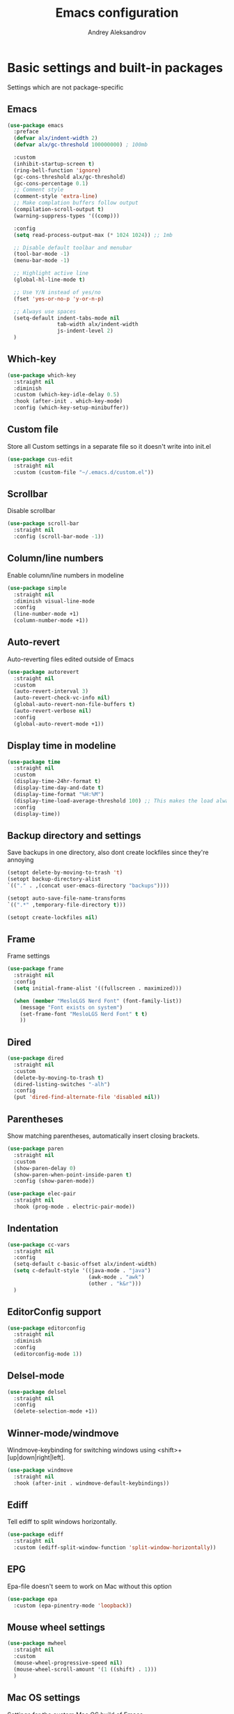 #+TITLE: Emacs configuration
#+AUTHOR: Andrey Aleksandrov
#+OPTIONS: num:nil toc:nil html-postamble:nil

* Basic settings and built-in packages
Settings which are not package-specific
** Emacs
#+BEGIN_SRC emacs-lisp
  (use-package emacs
    :preface
    (defvar alx/indent-width 2)
    (defvar alx/gc-threshold 100000000) ; 100mb

    :custom
    (inhibit-startup-screen t)
    (ring-bell-function 'ignore)
    (gc-cons-threshold alx/gc-threshold)
    (gc-cons-percentage 0.1)
    ;; Comment style
    (comment-style 'extra-line)
    ;; Make complation buffers follow output
    (compilation-scroll-output t)
    (warning-suppress-types '((comp)))

    :config
    (setq read-process-output-max (* 1024 1024)) ;; 1mb

    ;; Disable default toolbar and menubar
    (tool-bar-mode -1)
    (menu-bar-mode -1)

    ;; Highlight active line
    (global-hl-line-mode t)

    ;; Use Y/N instead of yes/no
    (fset 'yes-or-no-p 'y-or-n-p)

    ;; Always use spaces
    (setq-default indent-tabs-mode nil
                  tab-width alx/indent-width
                  js-indent-level 2)
    )
#+END_SRC
** Which-key
#+BEGIN_SRC emacs-lisp
  (use-package which-key
    :straight nil
    :diminish
    :custom (which-key-idle-delay 0.5)
    :hook (after-init . which-key-mode)
    :config (which-key-setup-minibuffer))
#+END_SRC
** Custom file
Store all Custom settings in a separate file so it doesn't write into init.el
#+BEGIN_SRC emacs-lisp
  (use-package cus-edit
    :straight nil
    :custom (custom-file "~/.emacs.d/custom.el"))
#+END_SRC
** Scrollbar
Disable scrollbar
#+BEGIN_SRC emacs-lisp
  (use-package scroll-bar
    :straight nil
    :config (scroll-bar-mode -1))
#+END_SRC
** Column/line numbers
Enable column/line numbers in modeline
#+BEGIN_SRC emacs-lisp
  (use-package simple
    :straight nil
    :diminish visual-line-mode
    :config
    (line-number-mode +1)
    (column-number-mode +1))
#+END_SRC
** Auto-revert
Auto-reverting files edited outside of Emacs
#+BEGIN_SRC emacs-lisp
  (use-package autorevert
    :straight nil
    :custom
    (auto-revert-interval 3)
    (auto-revert-check-vc-info nil)
    (global-auto-revert-non-file-buffers t)
    (auto-revert-verbose nil)
    :config
    (global-auto-revert-mode +1))
#+END_SRC
** Display time in modeline
#+BEGIN_SRC emacs-lisp
  (use-package time
    :straight nil
    :custom
    (display-time-24hr-format t)
    (display-time-day-and-date t)
    (display-time-format "%H:%M")
    (display-time-load-average-threshold 100) ;; This makes the load always hidden
    :config
    (display-time))
#+END_SRC
** Backup directory and settings
Save backups in one directory, also dont create lockfiles since they're annoying
#+BEGIN_SRC emacs-lisp
  (setopt delete-by-moving-to-trash 't)
  (setopt backup-directory-alist
  `(("." . ,(concat user-emacs-directory "backups"))))

  (setopt auto-save-file-name-transforms
  `((".*" ,temporary-file-directory t)))

  (setopt create-lockfiles nil)
#+END_SRC
** Frame
Frame settings
#+BEGIN_SRC emacs-lisp
  (use-package frame
    :straight nil
    :config
    (setq initial-frame-alist '((fullscreen . maximized)))

    (when (member "MesloLGS Nerd Font" (font-family-list))
      (message "Font exists on system")
      (set-frame-font "MesloLGS Nerd Font" t t)
      ))
#+END_SRC
** Dired
#+BEGIN_SRC emacs-lisp
  (use-package dired
    :straight nil
    :custom
    (delete-by-moving-to-trash t)
    (dired-listing-switches "-alh")
    :config
    (put 'dired-find-alternate-file 'disabled nil))
#+END_SRC
** Parentheses
Show matching parentheses, automatically insert closing brackets.
#+BEGIN_SRC emacs-lisp
  (use-package paren
    :straight nil
    :custom
    (show-paren-delay 0)
    (show-paren-when-point-inside-paren t)
    :config (show-paren-mode))

  (use-package elec-pair
    :straight nil
    :hook (prog-mode . electric-pair-mode))
#+END_SRC
** Indentation
#+BEGIN_SRC emacs-lisp
  (use-package cc-vars
    :straight nil
    :config
    (setq-default c-basic-offset alx/indent-width)
    (setq c-default-style '((java-mode . "java")
                            (awk-mode . "awk")
                            (other . "k&r")))
    )
#+END_SRC
** EditorConfig support
#+BEGIN_SRC emacs-lisp
  (use-package editorconfig
    :straight nil
    :diminish
    :config
    (editorconfig-mode 1))
 #+END_SRC
** Delsel-mode
#+BEGIN_SRC emacs-lisp
  (use-package delsel
    :straight nil
    :config
    (delete-selection-mode +1))
#+END_SRC
** Winner-mode/windmove
Windmove-keybinding for switching windows using <shift>+[up|down|right|left].
#+BEGIN_SRC emacs-lisp
  (use-package windmove
    :straight nil
    :hook (after-init . windmove-default-keybindings))
#+END_SRC
** Ediff
Tell ediff to split windows horizontally.
#+BEGIN_SRC emacs-lisp
  (use-package ediff
    :straight nil
    :custom (ediff-split-window-function 'split-window-horizontally))
#+END_SRC
** EPG
Epa-file doesn't seem to work on Mac without this option
#+BEGIN_SRC emacs-lisp
  (use-package epa
    :custom (epa-pinentry-mode 'loopback))
#+END_SRC
** Mouse wheel settings
#+BEGIN_SRC emacs-lisp
  (use-package mwheel
    :straight nil
    :custom
    (mouse-wheel-progressive-speed nil)
    (mouse-wheel-scroll-amount '(1 ((shift) . 1)))
    )
#+END_SRC
** Mac OS settings
Settings for the custom Mac OS build of Emacs.
#+BEGIN_SRC emacs-lisp
  (setopt ns-use-srgb-colorspace nil)

  (setopt mac-option-modifier 'meta)
  (setopt mac-command-modifier 'super)
#+END_SRC
* Packages
** Evil-mode
*** Use evil-mode
#+BEGIN_SRC emacs-lisp
  (use-package evil
    :custom
    (evil-want-abbrev-expand-on-insert-exit nil)
    (evil-want-C-i-jump nil)
    (evil-want-keybinding nil)
    (evil-search-module 'isearch)
    (evil-ex-search-vim-style-regexp t)
    :hook (after-init . evil-mode)
    :config
    (define-key evil-motion-state-map (kbd "TAB") nil)
    (add-to-list 'evil-emacs-state-modes 'magit-mode)
    (add-to-list 'evil-emacs-state-modes 'magit-blame-mode)
    (add-to-list 'evil-emacs-state-modes 'xref--xref-buffer-mode)
    (add-to-list 'evil-emacs-state-modes 'lsp-ui-imenu-mode))

  (use-package evil-surround
    :after evil
    :hook (evil-mode . global-evil-surround-mode))

  (use-package evil-collection
    :after evil
    :diminish evil-collection-unimpaired-mode
    :config
    (evil-collection-init '(dired)))

  (use-package evil-matchit
    :after evil
    :hook (evil-mode . global-evil-matchit-mode))
#+END_SRC
** Visual
Packages and settings providing visual customization to Emacs
*** Theme
#+BEGIN_SRC emacs-lisp
  (use-package doom-themes
   :config
   (load-theme 'doom-nord-light t))
#+END_SRC
*** Modeline
Using doom-modeline, it's pretty and just works.
#+BEGIN_SRC emacs-lisp
  (use-package doom-modeline
    :config
    (doom-modeline-def-modeline 'alx-custom
      '(eldoc bar workspace-name window-number modals matches follow buffer-info remote-host buffer-position word-count parrot selection-info)
      '(compilation objed-state misc-info persp-name battery grip irc mu4e gnus github debug repl lsp minor-modes input-method indent-info buffer-encoding major-mode process check time))

    (add-hook 'doom-modeline-mode-hook
              (lambda ()
                (doom-modeline-set-modeline 'alx-custom 'default)))
    (doom-modeline-mode))
#+END_SRC
*** Highlighting
Beacon provides visual feedback highlighting the point after the user performs any kind of jump (switching buffers, jumping pages in a file etc.)
#+BEGIN_SRC emacs-lisp
  (use-package beacon
    :diminish
    :hook (after-init . beacon-mode))

  (use-package dimmer
    :custom
    (dimmer-fraction 0.4)
    :hook (after-init . dimmer-mode)
    :config
    (dimmer-configure-posframe)
    (dimmer-configure-magit)
    (dimmer-configure-which-key))

  (use-package solaire-mode
    :hook (after-init . solaire-global-mode))
#+END_SRC
*** Indent guides
Minor mode for highlighting indentation levels.
#+BEGIN_SRC emacs-lisp
  (use-package highlight-indent-guides
    :custom (highlight-indent-guides-method 'character))
#+END_SRC
*** Icons
#+BEGIN_SRC emacs-lisp
  (use-package all-the-icons)
  (use-package all-the-icons-ivy
    :hook (after-init . all-the-icons-ivy-setup))
  (use-package all-the-icons-dired
    :hook (dired-mode . all-the-icons-dired-mode))
#+END_SRC
*** Window sizing
#+BEGIN_SRC emacs-lisp
  (use-package golden-ratio
    :hook (after-init . golden-ratio-mode))

  (use-package spacious-padding
    :hook (after-init . spacious-padding-mode))
#+END_SRC
** Startup dashboard
#+BEGIN_SRC emacs-lisp
  (use-package dashboard
    :custom
    (dashboard-banner-logo-title "Welcome back!")
    (dashboard-startup-banner 'logo)
    (dashboard-items '((recents  . 5)
                       (projects . 5)))
    :config
    (dashboard-setup-startup-hook))
#+END_SRC
** Ivy
#+BEGIN_SRC emacs-lisp
  (use-package counsel
    :diminish
    :hook (ivy-mode . counsel-mode))

  (use-package counsel-projectile
    :demand ;; load this right away, it needs to be loaded BEFORE `persp-projectile`
    :config (counsel-projectile-mode))

  (use-package ivy
    :diminish
    :hook (after-init . ivy-mode)
    :bind (:map ivy-minibuffer-map
                ("RET" . ivy-alt-done)
                ("<escape>" . minibuffer-keyboard-quit))
    :custom
    (ivy-use-virtual-buffers t)
    (ivy-count-format "(%d/%d) ")
    (ivy-initial-inputs-alist nil)
    :config
    (setq ivy-re-builders-alist '((t . ivy--regex-plus))))

  (use-package ivy-rich
    :preface
    (defun ivy-rich-switch-buffer-icon (candidate)
      (with-current-buffer
          (get-buffer candidate)
        (all-the-icons-icon-for-mode major-mode)))
    :init
    (setq ivy-rich-display-transformers-list ; max column width sum = (ivy-poframe-width - 1)
          '(ivy-switch-buffer
            (:columns
             ((ivy-rich-switch-buffer-icon (:width 2))
              (ivy-rich-candidate (:width 80))
              (ivy-rich-switch-buffer-project (:width 40 :face success))
              (ivy-rich-switch-buffer-major-mode (:width 40 :face warning)))
             :predicate
             (lambda (cand) (get-buffer cand)))
            counsel-M-x
            (:columns
             ((counsel-M-x-transformer (:width 55))
              (ivy-rich-counsel-function-docstring (:width 154 :face font-lock-doc-face))))))
    :config
    (ivy-rich-mode +1)
    (setcdr (assq t ivy-format-functions-alist) #'ivy-format-function-line))

  (use-package ivy-xref
    :custom (xref-show-definitions-function #'ivy-xref-show-defs))

  (use-package swiper
    :after ivy
    :custom
    (swiper-action-recenter t)
    (swiper-goto-start-of-match t))

  (use-package ivy-posframe
    :after ivy
    :diminish
    :custom-face
    (ivy-posframe-border ((t (:background "#000000"))))
    :custom
    (ivy-posframe-display-functions-alist '((t . ivy-posframe-display-at-frame-center)))
    (ivy-posframe-parameters '((left-fringe . 8)
                               (right-fringe . 8)))
    (ivy-posframe-height-alist '((t . 40)))
    (ivy-posframe-width 200)
    (ivy-posframe-min-height 40)
    (ivy-posframe-height 40)
    :hook (ivy-mode . ivy-posframe-mode))
#+END_SRC
** Prescient
#+BEGIN_SRC emacs-lisp
  (use-package prescient
    :custom
    (prescient-filter-method '(literal regexp initialism fuzzy))
    :hook (after-init . prescient-persist-mode))

  (use-package ivy-prescient
    :after (prescient ivy)
    :hook (ivy-mode . ivy-prescient-mode)
    :custom
    (ivy-prescient-retain-classic-highlighting t))

  (use-package company-prescient
    :after (prescient company)
    :hook (company-mode . company-prescient-mode))
#+END_SRC
** Utilities
#+BEGIN_SRC emacs-lisp
  (use-package exec-path-from-shell
    :config
    (when (memq window-system '(mac ns x))
      (exec-path-from-shell-initialize)))

  (use-package wgrep
    :diminish)
#+END_SRC
** Magit
#+BEGIN_SRC emacs-lisp
  (use-package magit
    :config
    (add-hook 'with-editor-mode-hook #'evil-insert-state)
    (transient-append-suffix 'magit-commit "-A"
      '("-N" "Don't sign with GPG" "--no-gpg-sign")))

  (use-package transient-posframe
    :hook (after-init . transient-posframe-mode))

  (use-package browse-at-remote)
#+END_SRC
** Navigation
These packages provide various ways to navigate between buffers, windows and frames.
Basically, these are used to change what's on my screen at any given time.
#+BEGIN_SRC emacs-lisp
  (use-package projectile
    :diminish
    :bind-keymap ("C-c p" . projectile-command-map)
    :custom
    (projectile-sort-order 'recentf)
    (projectile-indexing-method 'hybrid)
    (projectile-completion-system 'ivy)
    :hook (after-init . projectile-mode))

  (use-package treemacs)

  (use-package perspective
    :demand t
    :custom
    (persp-suppress-no-prefix-key-warning t)
    (persp-modestring-short t)
    :config
    (unless (equal persp-mode t)
      (persp-mode)))

  (use-package persp-projectile :after (counsel-projectile))
#+END_SRC
** Key bindings (general.el)
General.el for easily remapping keybindings
#+BEGIN_SRC emacs-lisp
  (use-package general
    :demand
    :config
    (general-define-key
     :states '(normal visual motion insert emacs)
     :prefix "SPC"
     :non-normal-prefix "M-SPC"
     :keymaps 'override
     "SPC" '(counsel-M-x :which-key "Extended command")
     "R" '(ivy-resume :which-key "Resume ivy session")
     "e" '(ellama :which-key "Ellama")

     ;; File actions
     "f" '(:ignore t :which-key "Files")
     "ff" '(counsel-find-file :which-key "Find file")
     "fp" '(projectile-find-file :which-key "File file in project")
     "fs" '(save-buffer :which-key "Save buffer")
     "fS" '(save-some-buffers :which-key "Save all buffers")

     ;; Dired actions
     "d" '(:ignore t :which-key "Dired")
     "dd" '(dired :which-key "Open dired")
     "dj" '(dired-jump :which-key "Dired jump")

     ;; Projectile actions
     "p" '(:ignore t :which-key "Projectile")
     "pp" '(projectile-switch-project :which-key "Switch project")
     "pf" '(projectile-find-file :which-key "Find file in project")
     "pd" '(projectile-find-dir :which-key "Open directory in project")
     "pK" '(projectile-kill-buffers :which-key "Kill project buffers")
     "pss" '(projectile-ag :which-key "Search in project (ag)")
     "psr" '(projectile-ripgrep :which-key "Search in project (ripgrep)")
     "psg" '(projectile-grep :which-key "Search in project (grep)")

     ;; Search actions
     "s" '(:ignore t :which-key "Search")
     "ss" '(swiper :which-key "Swiper (ivy)")

     ;; Git actions
     "g" '(:ignore t :which-key "Git")
     "gl" '(browse-at-remote :which-key "Browse at remote")
     "gs" '(magit-status :which-key "Magit status")
     "gb" '(magit-blame :which-key "Magit blame")
     "gmn" '(smerge-next :which-key "SMerge: Next")
     "gmp" '(smerge-prev :which-key "SMerge: Prev")
     "gmU" '(smerge-keep-upper :which-key "SMerge: Keep upper")
     "gmL" '(smerge-keep-lower :which-key "SMerge: Keep lower")
     "gmA" '(smerge-keep-all :which-key "SMerge: Keep all")

     ;; Buffer actions
     "b" '(:ignore t :which-key "Buffers")
     "bb" '(persp-ivy-switch-buffer :which-key "Buffer list (perspective)")
     "bB" '(ivy-switch-buffer :which-key "Buffer list (all)")
     "bk" '(kill-buffer :which-key "Kill buffer")
     "bc" '(whitespace-cleanup :which-key "Whitespace cleanup")
     "bs" '(scratch-buffer :which-key "Open scratch buffer")

     ;; Window actions
     "w" '(:ignore t :which-key "Windows")
     "wk" '(delete-window :which-key "Close window")
     "wr" '(split-window-right :which-key "Split window right")
     "wd" '(split-window-below :which-key "Split window down")
     "wb" '(balance-windows :which-key "Balance windows")

     ;; Toggles and other adjustments
     "t" '(:ignore t :which-key "Settings")
     "tw" '(global-whitespace-mode :which-key "Toggle whitespace-mode")
     "tf" '(global-text-scale-adjust :which-key "Adjust text size")
     "tg" '(highlight-indent-guides-mode :which-key "Indent guides")
     "tl" '(global-display-line-numbers-mode :which-key "Toggle line numbers")
     "tL" '(alx/toggle-line-number-type :which-key "Toggle line numbering style")
     "td" '(dimmer-mode :which-key "Dimmer-mode")

     "q" '(:ignore t :which-key "Perspective")
     "qn" '(persp-next :which-key "Next perspective")
     "qp" '(persp-prev :which-key "Prev. perspective")
     "qs" '(persp-switch :which-key "Switch perspective")
     "qk" '(persp-kill :which-key "Kill perspective")

     ;; Xref
     "x" '(:ignore t :which-key "Xref")
     "xd" '(xref-find-definitions :which-key "Find definitions")
     "xD" '(xref-find-definitions-other-window :which-key "Find definitions (other window)")
     "xr" '(xref-find-references :which-key "Find references")
     "xR" '(lsp-treemacs-references :which-key "Show reference tree")
     "xI" '(lsp-treemacs-implementations :which-key "Show implementation tree")

     ;; LSP
     "l" '(:ignore t :which-key "LSP")
     "ls" '(lsp-ivy-workspace-symbol :which-key "Find symbol")
     "lS" '(lsp-ivy-global-workspace-symbol :which-key "Find symbol (global)")
     "lc" '(lsp-execute-code-action :which-key "Code action")
     "li" '(lsp-ui-imenu :which-key "Open imenu side window")
     "ld" '(lsp-ui-doc-glance :which-key "Glance at docs")
     ))
#+END_SRC
** Editing
#+BEGIN_SRC emacs-lisp
  (use-package evil-nerd-commenter
    :hook (after-init . evilnc-default-hotkeys))

  (use-package anzu
    :diminish
    :hook (after-init . global-anzu-mode))
#+END_SRC
** LSP
Language Server Protocol support for various languages.
#+BEGIN_SRC emacs-lisp
  (use-package lsp-mode
    :hook ((java-mode
            python-ts-mode
            js-mode
            typescript-ts-mode
            web-mode
            rust-ts-mode
            go-mode
            csharp-ts-mode
            terraform-mode
            ) . lsp)
    :commands lsp
    :custom
    (lsp-enable-links t)
    (lsp-prefer-flymake nil)
    (lsp-keep-workspace-alive nil)
    (lsp-terraform-ls-prefill-required-fields t))

  (use-package lsp-ivy)

  (use-package lsp-treemacs
    :after treemacs)

  (use-package lsp-ui
    :after lsp-mode
    :custom
    (lsp-ui-doc-delay 0.5)
    (lsp-ui-sideline-enable nil))
#+END_SRC
** Autocomplete
#+BEGIN_SRC emacs-lisp
  (use-package company
    :bind ("<backtab>" . company-complete)
    :diminish
    :custom
    (company-minimum-prefix-length 1)
    (company-idle-delay 0.0)
    :hook (prog-mode . company-mode))
#+END_SRC
** Flycheck
#+BEGIN_SRC emacs-lisp
  (use-package flycheck
    :diminish
    :custom (flycheck-auto-display-errors-after-checking nil)
    :hook (prog-mode . flycheck-mode))

  (use-package flycheck-posframe
    :diminish
    :hook (flycheck-mode . flycheck-posframe-mode)
    :config
    (flycheck-posframe-configure-pretty-defaults)
    :custom
    (flycheck-posframe-border-use-error-face 't)
    (flycheck-posframe-border-width 1)
    (flycheck-posframe-position 'window-top-right-corner))
#+END_SRC
** Programming
*** Language support
Various packages providing modes for specific programming (and markup) languages
#+BEGIN_SRC emacs-lisp
  (use-package python
    :straight nil
    :custom (python-indent-offset alx/indent-width))

  (use-package python-black
    :after python
    :hook (python-ts-mode . python-black-on-save-mode))

  (use-package web-mode
    :after flycheck
    :config
    (flycheck-add-mode 'javascript-eslint 'web-mode))

  (use-package js
    :straight nil
    :custom (js-indent-level alx/indent-width))

  (use-package css-mode
    :straight nil
    :custom (css-indent-offset alx/indent-width))

  (use-package typescript-ts-mode
    :straight nil)

  (use-package json-ts-mode
    :straight nil)

  (use-package go-mode)

  (use-package yaml-mode
    :mode ("\\.yml\\'" .  yaml-mode))

  (use-package dockerfile-ts-mode
    :straight nil
    :mode ("Dockerfile\\'" . dockerfile-ts-mode))

  (use-package terraform-mode
    :hook (terraform-mode . terraform-format-on-save-mode))
#+END_SRC
*** Tree-sitter
Emacs 29 introduced native treesitter support
#+begin_src emacs-lisp
  (use-package treesit-auto
    :custom
    (treesit-auto-install 'prompt)
    :hook (after-init . global-treesit-auto-mode)
    :config
    (delete 'yaml treesit-auto-langs)) ;; Yaml-ts-mode is bad.
#+end_src
** Prettier integration
#+BEGIN_SRC emacs-lisp
  (use-package add-node-modules-path
    :hook ((web-mode typescript-ts-mode js-ts-mode) . add-node-modules-path))

  (use-package prettier-js
    :diminish
    :hook ((web-mode typescript-ts-mode js-ts-mode) . prettier-js-mode))
#+END_SRC
** Org-mode and other stuff
*** Org-mode
#+BEGIN_SRC emacs-lisp
  (use-package org
    :diminish org-indent-mode
    :hook ((org-mode . visual-line-mode)
           (org-mode . org-indent-mode))
    :custom
    (org-log-done 'time)
    (org-ellipsis "⤵")
    (org-src-window-setup 'current-window)
    :config
    (add-to-list 'org-modules 'org-tempo))

  (use-package org-bullets
    :hook (org-mode . org-bullets-mode))
#+END_SRC
** Keyfreq
I want to use `keyfreq` to identify which commands I use the most, so I can assign keybinds to common commands.
#+BEGIN_SRC emacs-lisp
  (use-package keyfreq
    :config
    (keyfreq-mode 1)
    (keyfreq-autosave-mode 1))
#+END_SRC
** Diminish mode
#+BEGIN_SRC emacs-lisp
  (use-package diminish
    :demand t)
#+END_SRC
** AI
#+BEGIN_SRC emacs-lisp
  (use-package ellama
    ;; send last message in chat buffer with C-c C-c
    :hook (org-ctrl-c-ctrl-c-final . ellama-chat-send-last-message)
    :custom
    (ellama-auto-scroll t)
    ;; Dont show ellama context in header line in all buffers
    (ellama-context-header-line-global-mode nil)
    ;; Dont show ellama session id in header line in all buffers
    (ellama-session-header-line-global-mode nil))
#+END_SRC

* Custom functions
#+BEGIN_SRC emacs-lisp
  (defun alx/reload-config ()
    "Evaluate init.el file."
    (interactive)
    (load user-init-file)
    )

  (defun alx/toggle-line-number-type ()
    (interactive)
    (if (eq display-line-numbers-type 'relative)
        (setopt display-line-numbers-type 't)
      (setopt display-line-numbers-type 'relative)
      )
    (message (format "Line number type is now: %s" display-line-numbers-type))
    ;; "Reload" global line number mode if its already enabled when the setting is changed
    (if global-display-line-numbers-mode
        (global-display-line-numbers-mode +1))
    )
#+END_SRC
